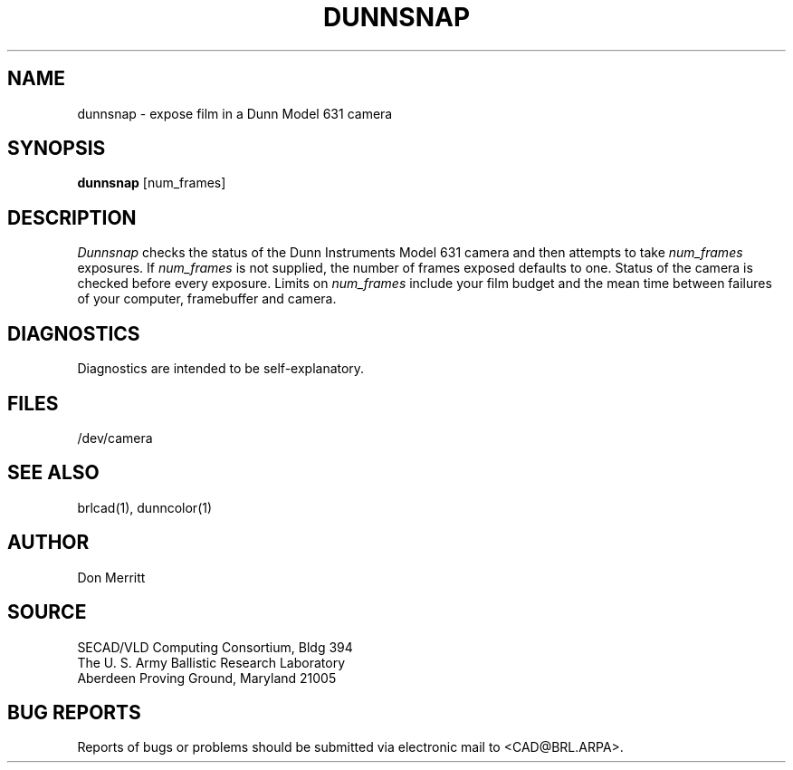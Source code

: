 .TH DUNNSNAP 1 BRL/CAD
.SH NAME
dunnsnap \- expose film in a Dunn Model 631 camera
.SH SYNOPSIS
.B dunnsnap
[num_frames]
.SH DESCRIPTION
.I Dunnsnap
checks the status of the Dunn Instruments Model 631 camera and
then attempts to take
.I
num_frames
exposures.  If
.I
num_frames
is not supplied, the number of frames exposed defaults to one.
Status of the camera is checked before every exposure.
Limits on
.I
num_frames
include your film budget and the mean time between
failures of your computer, framebuffer and camera.
.SH DIAGNOSTICS
Diagnostics are intended to be self-explanatory.
.SH FILES
/dev/camera
.SH "SEE ALSO"
brlcad(1), dunncolor(1)
.SH AUTHOR
Don Merritt
.SH SOURCE
SECAD/VLD Computing Consortium, Bldg 394
.br
The U. S. Army Ballistic Research Laboratory
.br
Aberdeen Proving Ground, Maryland  21005
.SH "BUG REPORTS"
Reports of bugs or problems should be submitted via electronic
mail to <CAD@BRL.ARPA>.
